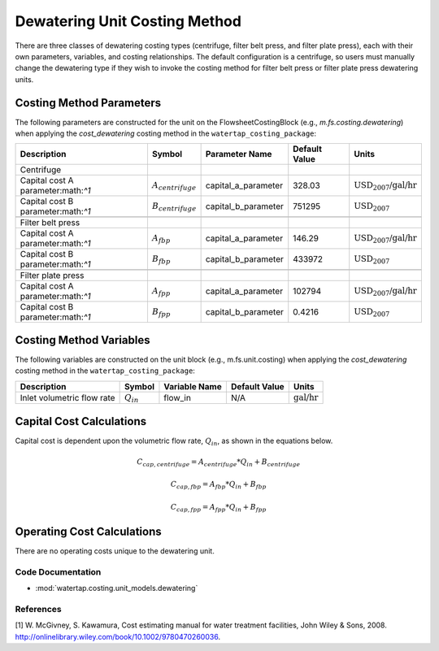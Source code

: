 Dewatering Unit Costing Method
===============================

There are three classes of dewatering costing types (centrifuge, filter belt press, and filter plate press), each with their own parameters, variables,
and costing relationships. The default configuration is a centrifuge, so users must manually change the dewatering type
if they wish to invoke the costing method for filter belt press or filter plate press dewatering units.

Costing Method Parameters
+++++++++++++++++++++++++

The following parameters are constructed for the unit on the FlowsheetCostingBlock (e.g., `m.fs.costing.dewatering`) when applying the `cost_dewatering` costing method in the ``watertap_costing_package``:

.. csv-table::
   :header: "Description", "Symbol", "Parameter Name", "Default Value", "Units"

   "Centrifuge"
   "Capital cost A parameter:math:`^1`", ":math:`A_{centrifuge}`", "capital_a_parameter", "328.03", ":math:`\text{USD_{2007}/}\text{gal/hr}`"
   "Capital cost B parameter:math:`^1`", ":math:`B_{centrifuge}`", "capital_b_parameter", "751295", ":math:`\text{USD_{2007}}`"

   "Filter belt press"
   "Capital cost A parameter:math:`^1`", ":math:`A_{fbp}`", "capital_a_parameter", "146.29", ":math:`\text{USD_{2007}/}\text{gal/hr}`"
   "Capital cost B parameter:math:`^1`", ":math:`B_{fbp}`", "capital_b_parameter", "433972", ":math:`\text{USD_{2007}}`"

   "Filter plate press"
   "Capital cost A parameter:math:`^1`", ":math:`A_{fpp}`", "capital_a_parameter", "102794", ":math:`\text{USD_{2007}/}\text{gal/hr}`"
   "Capital cost B parameter:math:`^1`", ":math:`B_{fpp}`", "capital_b_parameter", "0.4216", ":math:`\text{USD_{2007}}`"

Costing Method Variables
++++++++++++++++++++++++

The following variables are constructed on the unit block (e.g., m.fs.unit.costing) when applying the `cost_dewatering` costing method in the ``watertap_costing_package``:

.. csv-table::
   :header: "Description", "Symbol", "Variable Name", "Default Value", "Units"

   "Inlet volumetric flow rate", ":math:`Q_{in}`", "flow_in", "N/A", ":math:`\text{gal/hr}`"

Capital Cost Calculations
+++++++++++++++++++++++++

Capital cost is dependent upon the volumetric flow rate, :math:`Q_{in}`, as shown in the equations below.

    .. math::

        C_{cap,centrifuge} = A_{centrifuge} * Q_{in} + B_{centrifuge}

    .. math::

        C_{cap,fbp} = A_{fbp} * Q_{in} + B_{fbp}

    .. math::

        C_{cap,fpp} = A_{fpp} * Q_{in} + B_{fpp}
 
Operating Cost Calculations
+++++++++++++++++++++++++++

There are no operating costs unique to the dewatering unit.

 
Code Documentation
------------------

* :mod:`watertap.costing.unit_models.dewatering`

References
----------
[1] W. McGivney, S. Kawamura, Cost estimating manual for water treatment facilities,
John Wiley & Sons, 2008. http://onlinelibrary.wiley.com/book/10.1002/9780470260036.
